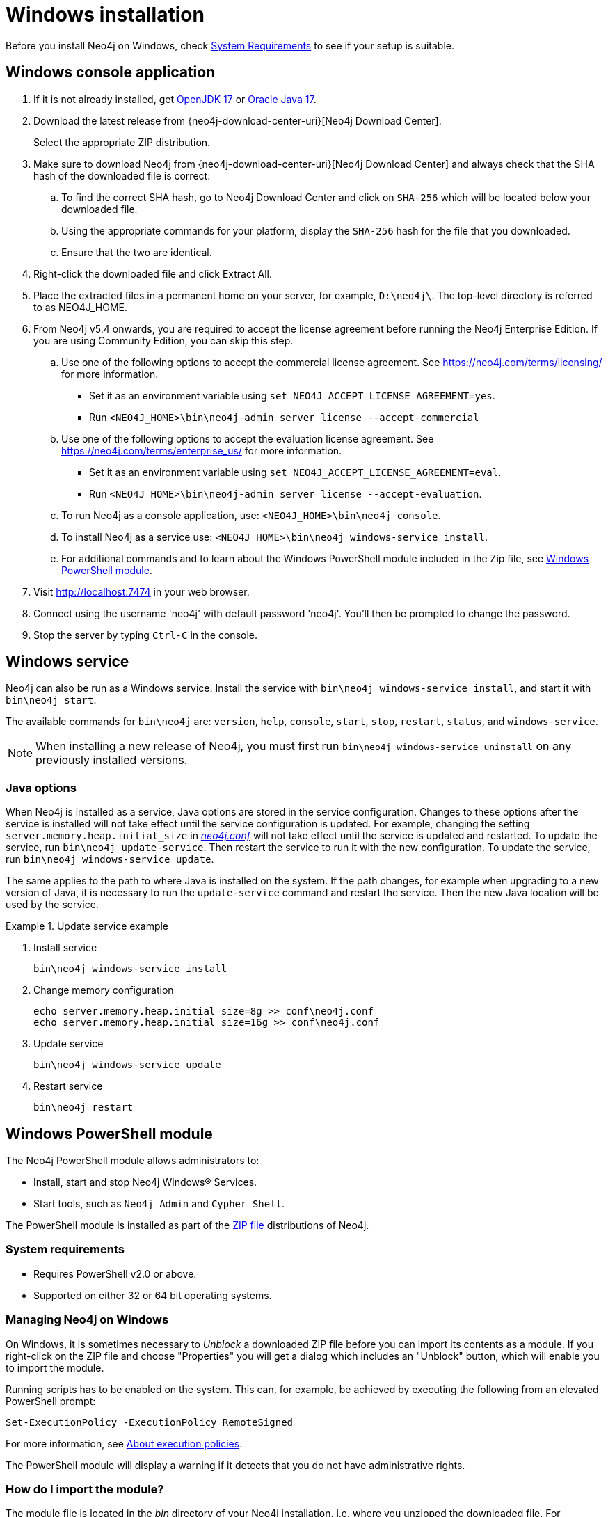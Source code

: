 :description: How to install Neo4j on Windows.
[[windows-installation]]
= Windows installation

Before you install Neo4j on Windows, check xref:installation/requirements.adoc[System Requirements] to see if your setup is suitable.


[[windows-console]]
== Windows console application

. If it is not already installed, get link:http://openjdk.java.net/[OpenJDK 17] or link:http://www.oracle.com/technetwork/java/javase/downloads/index.html[Oracle Java 17].
. Download the latest release from {neo4j-download-center-uri}[Neo4j Download Center].
+
Select the appropriate ZIP distribution.
. Make sure to download Neo4j from {neo4j-download-center-uri}[Neo4j Download Center] and always check that the SHA hash of the downloaded file is correct:
.. To find the correct SHA hash, go to Neo4j Download Center and click on `SHA-256` which will be located below your downloaded file.
.. Using the appropriate commands for your platform, display the `SHA-256` hash for the file that you downloaded.
.. Ensure that the two are identical.
. Right-click the downloaded file and click Extract All.
. Place the extracted files in a permanent home on your server, for example, `D:\neo4j\`.
The top-level directory is referred to as NEO4J_HOME.
. From Neo4j v5.4 onwards, you are required to accept the license agreement before running the Neo4j Enterprise Edition.
If you are using Community Edition, you can skip this step.
.. Use one of the following options to accept the commercial license agreement.
See https://neo4j.com/terms/licensing/ for more information.
+
* Set it as an environment variable using `set NEO4J_ACCEPT_LICENSE_AGREEMENT=yes`.
* Run `<NEO4J_HOME>\bin\neo4j-admin server license --accept-commercial`
.. Use one of the following options to accept the evaluation license agreement.
See https://neo4j.com/terms/enterprise_us/ for more information.
+
* Set it as an environment variable using `set NEO4J_ACCEPT_LICENSE_AGREEMENT=eval`.
* Run `<NEO4J_HOME>\bin\neo4j-admin server license --accept-evaluation`.
.. To run Neo4j as a console application, use: `<NEO4J_HOME>\bin\neo4j console`.
.. To install Neo4j as a service use: `<NEO4J_HOME>\bin\neo4j windows-service install`.
.. For additional commands and to learn about the Windows PowerShell module included in the Zip file, see xref:installation/windows.adoc#powershell[Windows PowerShell module].
. Visit http://localhost:7474 in your web browser.
. Connect using the username 'neo4j' with default password 'neo4j'.
You'll then be prompted to change the password.
. Stop the server by typing `Ctrl-C` in the console.


[[windows-service]]
== Windows service

Neo4j can also be run as a Windows service.
Install the service with `bin\neo4j windows-service install`, and start it with `bin\neo4j start`.

The available commands for `bin\neo4j` are: `version`, `help`, `console`, `start`, `stop`, `restart`, `status`, and `windows-service`.

[NOTE]
====
When installing a new release of Neo4j, you must first run `bin\neo4j windows-service uninstall` on any previously installed versions.
====

[[windows-update-service]]
=== Java options

When Neo4j is installed as a service, Java options are stored in the service configuration.
Changes to these options after the service is installed will not take effect until the service configuration is updated.
For example, changing the setting `server.memory.heap.initial_size` in xref:configuration/file-locations.adoc[_neo4j.conf_] will not take effect until the service is updated and restarted.
To update the service, run `bin\neo4j update-service`.
Then restart the service to run it with the new configuration.
To update the service, run `bin\neo4j windows-service update`.

The same applies to the path to where Java is installed on the system.
If the path changes, for example when upgrading to a new version of Java, it is necessary to run the `update-service` command and restart the service.
Then the new Java location will be used by the service.

.Update service example
====
. Install service
+
----
bin\neo4j windows-service install
----

. Change memory configuration
+
----
echo server.memory.heap.initial_size=8g >> conf\neo4j.conf
echo server.memory.heap.initial_size=16g >> conf\neo4j.conf
----

. Update service
+
----
bin\neo4j windows-service update
----

. Restart service
+
----
bin\neo4j restart
----
====

[[powershell]]
== Windows PowerShell module

The Neo4j PowerShell module allows administrators to:

* Install, start and stop Neo4j Windows® Services.
* Start tools, such as `Neo4j Admin` and `Cypher Shell`.

The PowerShell module is installed as part of the https://neo4j.com/download/other-releases/#releases[ZIP file] distributions of Neo4j.


[[powershell-requirements]]
=== System requirements

* Requires PowerShell v2.0 or above.
* Supported on either 32 or 64 bit operating systems.


[[powershell-windows]]
=== Managing Neo4j on Windows

On Windows, it is sometimes necessary to _Unblock_ a downloaded ZIP file before you can import its contents as a module.
If you right-click on the ZIP file and choose "Properties" you will get a dialog which includes an "Unblock" button, which will enable you to import the module.

Running scripts has to be enabled on the system.
This can, for example, be achieved by executing the following from an elevated PowerShell prompt:

[source,powershell]
----
Set-ExecutionPolicy -ExecutionPolicy RemoteSigned
----
For more information, see https://technet.microsoft.com/en-us/library/hh847748.aspx[About execution policies].

The PowerShell module will display a warning if it detects that you do not have administrative rights.


[[powershell-module-import]]
=== How do I import the module?

The module file is located in the _bin_ directory of your Neo4j installation, i.e. where you unzipped the downloaded file.
For example, if Neo4j was installed in _C:\Neo4j_ then the module would be imported like this:

[source,powershell]
----
Import-Module C:\Neo4j\bin\Neo4j-Management.psd1
----

This will add the module to the current session.

Once the module has been imported you can start an interactive console version of a Neo4j Server like this:

[source,powershell]
----
Invoke-Neo4j console
----

To stop the server, issue `Ctrl-C` in the console window that was created by the command.


[[powershell-help]]
=== How do I get help about the module?

Once the module is imported you can query the available commands like this:

[source,powershell]
----
Get-Command -Module Neo4j-Management
----

The output should be similar to the following:

[source, shell, subs="attributes"]
----
CommandType     Name                                Version    Source
-----------     ----                                -------    ------
Function        Invoke-Neo4j                        {neo4j-version-exact}      Neo4j-Management
Function        Invoke-Neo4jAdmin                   {neo4j-version-exact}      Neo4j-Management
Function        Invoke-Neo4jBackup                  {neo4j-version-exact}      Neo4j-Management
Function        Invoke-Neo4jImport                  {neo4j-version-exact}      Neo4j-Management
Function        Invoke-Neo4jShell                   {neo4j-version-exact}      Neo4j-Management
----

The module also supports the standard PowerShell help commands.

[source,powershell]
----
Get-Help Invoke-Neo4j
----

Run the following to see examples of help commands:

[source,powershell]
----
Get-Help Invoke-Neo4j -examples
----


[[powershell-examples]]
=== Example usage

* List of available commands:
+
[source,powershell]
----
Invoke-Neo4j
----

* Current status of the Neo4j service:
+
[source,powershell]
----
Invoke-Neo4j status
----

* Install the service with verbose output:
+
[source,powershell]
----
Invoke-Neo4j windows-service -Verbose
----

* Available commands for administrative tasks:
+
[source,powershell]
----
Invoke-Neo4jAdmin
----


[[powershell-common-parameters]]
=== Common PowerShell parameters

The module commands support the common PowerShell parameter of `Verbose`.
